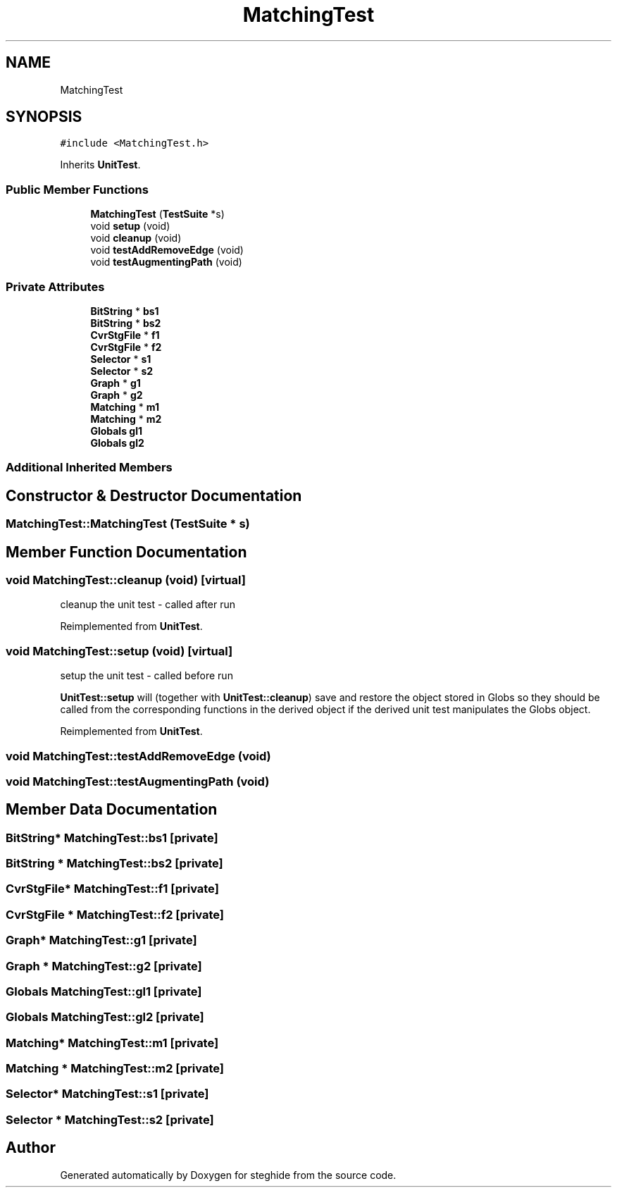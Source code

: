 .TH "MatchingTest" 3 "Thu Aug 17 2017" "Version 0.5.1" "steghide" \" -*- nroff -*-
.ad l
.nh
.SH NAME
MatchingTest
.SH SYNOPSIS
.br
.PP
.PP
\fC#include <MatchingTest\&.h>\fP
.PP
Inherits \fBUnitTest\fP\&.
.SS "Public Member Functions"

.in +1c
.ti -1c
.RI "\fBMatchingTest\fP (\fBTestSuite\fP *s)"
.br
.ti -1c
.RI "void \fBsetup\fP (void)"
.br
.ti -1c
.RI "void \fBcleanup\fP (void)"
.br
.ti -1c
.RI "void \fBtestAddRemoveEdge\fP (void)"
.br
.ti -1c
.RI "void \fBtestAugmentingPath\fP (void)"
.br
.in -1c
.SS "Private Attributes"

.in +1c
.ti -1c
.RI "\fBBitString\fP * \fBbs1\fP"
.br
.ti -1c
.RI "\fBBitString\fP * \fBbs2\fP"
.br
.ti -1c
.RI "\fBCvrStgFile\fP * \fBf1\fP"
.br
.ti -1c
.RI "\fBCvrStgFile\fP * \fBf2\fP"
.br
.ti -1c
.RI "\fBSelector\fP * \fBs1\fP"
.br
.ti -1c
.RI "\fBSelector\fP * \fBs2\fP"
.br
.ti -1c
.RI "\fBGraph\fP * \fBg1\fP"
.br
.ti -1c
.RI "\fBGraph\fP * \fBg2\fP"
.br
.ti -1c
.RI "\fBMatching\fP * \fBm1\fP"
.br
.ti -1c
.RI "\fBMatching\fP * \fBm2\fP"
.br
.ti -1c
.RI "\fBGlobals\fP \fBgl1\fP"
.br
.ti -1c
.RI "\fBGlobals\fP \fBgl2\fP"
.br
.in -1c
.SS "Additional Inherited Members"
.SH "Constructor & Destructor Documentation"
.PP 
.SS "MatchingTest::MatchingTest (\fBTestSuite\fP * s)"

.SH "Member Function Documentation"
.PP 
.SS "void MatchingTest::cleanup (void)\fC [virtual]\fP"
cleanup the unit test - called after run 
.PP
Reimplemented from \fBUnitTest\fP\&.
.SS "void MatchingTest::setup (void)\fC [virtual]\fP"
setup the unit test - called before run
.PP
\fBUnitTest::setup\fP will (together with \fBUnitTest::cleanup\fP) save and restore the object stored in Globs so they should be called from the corresponding functions in the derived object if the derived unit test manipulates the Globs object\&. 
.PP
Reimplemented from \fBUnitTest\fP\&.
.SS "void MatchingTest::testAddRemoveEdge (void)"

.SS "void MatchingTest::testAugmentingPath (void)"

.SH "Member Data Documentation"
.PP 
.SS "\fBBitString\fP* MatchingTest::bs1\fC [private]\fP"

.SS "\fBBitString\fP * MatchingTest::bs2\fC [private]\fP"

.SS "\fBCvrStgFile\fP* MatchingTest::f1\fC [private]\fP"

.SS "\fBCvrStgFile\fP * MatchingTest::f2\fC [private]\fP"

.SS "\fBGraph\fP* MatchingTest::g1\fC [private]\fP"

.SS "\fBGraph\fP * MatchingTest::g2\fC [private]\fP"

.SS "\fBGlobals\fP MatchingTest::gl1\fC [private]\fP"

.SS "\fBGlobals\fP MatchingTest::gl2\fC [private]\fP"

.SS "\fBMatching\fP* MatchingTest::m1\fC [private]\fP"

.SS "\fBMatching\fP * MatchingTest::m2\fC [private]\fP"

.SS "\fBSelector\fP* MatchingTest::s1\fC [private]\fP"

.SS "\fBSelector\fP * MatchingTest::s2\fC [private]\fP"


.SH "Author"
.PP 
Generated automatically by Doxygen for steghide from the source code\&.
